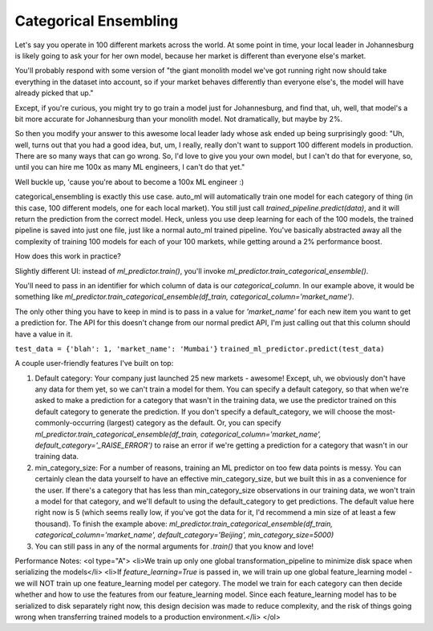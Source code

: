 Categorical Ensembling
=======================

Let's say you operate in 100 different markets across the world. At some point in time, your local leader in Johannesburg is likely going to ask your for her own model, because her market is different than everyone else's market.

You'll probably respond with some version of "the giant monolith model we've got running right now should take everything in the dataset into account, so if your market behaves differently than everyone else's, the model will have already picked that up."

Except, if you're curious, you might try to go train a model just for Johannesburg, and find that, uh, well, that model's a bit more accurate for Johannesburg than your monolith model. Not dramatically, but maybe by 2%.

So then you modify your answer to this awesome local leader lady whose ask ended up being surprisingly good: "Uh, well, turns out that you had a good idea, but, um, I really, really don't want to support 100 different models in production. There are so many ways that can go wrong. So, I'd love to give you your own model, but I can't do that for everyone, so, until you can hire me 100x as many ML engineers, I can't do that yet."

Well buckle up, 'cause you're about to become a 100x ML engineer :)

categorical_ensembling is exactly this use case. auto_ml will automatically train one model for each category of thing (in this case, 100 different models, one for each local market). You still just call `trained_pipeline.predict(data)`, and it will return the prediction from the correct model. Heck, unless you use deep learning for each of the 100 models, the trained pipeline is saved into just one file, just like a normal auto_ml trained pipeline. You've basically abstracted away all the complexity of training 100 models for each of your 100 markets, while getting around a 2% performance boost.

How does this work in practice?

Slightly different UI:
instead of `ml_predictor.train()`, you'll invoke `ml_predictor.train_categorical_ensemble()`.

You'll need to pass in an identifier for which column of data is our `categorical_column`. In our example above, it would be something like `ml_predictor.train_categorical_ensemble(df_train, categorical_column='market_name')`.

The only other thing you have to keep in mind is to pass in a value for `'market_name'` for each new item you want to get a prediction for. The API for this doesn't change from our normal predict API, I'm just calling out that this column should have a value in it.

``test_data = {'blah': 1, 'market_name': 'Mumbai'}``
``trained_ml_predictor.predict(test_data)``

A couple user-friendly features I've built on top:

1. Default category: Your company just launched 25 new markets - awesome! Except, uh, we obviously don't have any data for them yet, so we can't train a model for them. You can specify a default category, so that when we're asked to make a prediction for a category that wasn't in the training data, we use the predictor trained on this default category to generate the prediction. If you don't specify a default_category, we will choose the most-commonly-occurring (largest) category as the default. Or, you can specify `ml_predictor.train_categorical_ensemble(df_train, categorical_column='market_name', default_category='_RAISE_ERROR')` to raise an error if we're getting a prediction for a category that wasn't in our training data.

2. min_category_size: For a number of reasons, training an ML predictor on too few data points is messy. You can certainly clean the data yourself to have an effective min_category_size, but we built this in as a convenience for the user. If there's a category that has less than min_category_size observations in our training data, we won't train a model for that category, and we'll default to using the default_category to get predictions. The default value here right now is 5 (which seems really low, if you've got the data for it, I'd recommend a min size of at least a few thousand). To finish the example above: `ml_predictor.train_categorical_ensemble(df_train, categorical_column='market_name', default_category='Beijing', min_category_size=5000)`

3. You can still pass in any of the normal arguments for `.train()` that you know and love!

Performance Notes:
<ol type="A">
<li>We train up only one global transformation_pipeline to minimize disk space when serializing the models</li>
<li>If `feature_learning=True` is passed in, we will train up one global feature_learning model - we will NOT train up one feature_learning model per category. The model we train for each category can then decide whether and how to use the features from our feature_learning model. Since each feature_learning model has to be serialized to disk separately right now, this design decision was made to reduce complexity, and the risk of things going wrong when transferring trained models to a production environment.</li>
</ol>
